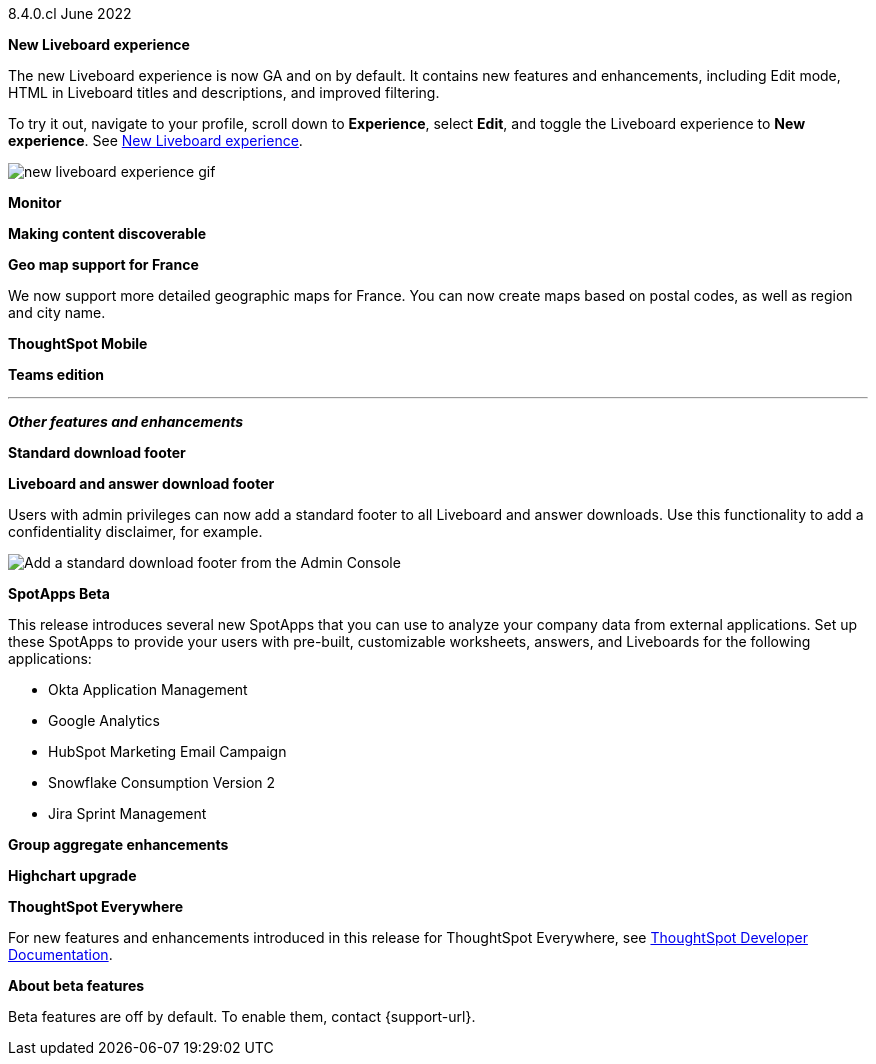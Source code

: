 +++
<style>
.banner {
  background-color: #4e55fd;
  color: #f0f8ff;
  font-family: Optimo-Plain,sans-serif;
  width: 100%;
  height: 60px;
  margin-bottom: 20px;
  display: flex;
  text-align: center!important;
  font-face
  height: 30px;
  align-items: center;
  justify-content: center;
}
.banner p {
  font-size: 15px;
  padding-left: 10px;
  padding-right: 10px;
  line-height: 5px;
}
p img {
  margin-bottom: -5px;
}
.show-hide {
  display: ;
}
</style>
+++

[label label-dep]#8.4.0.cl# June 2022

[#primary-8-4-0-cl]

[#8-4-0-cl-liveboard-v2]
*New Liveboard experience*

The new Liveboard experience is now GA and on by default. It contains new features and enhancements, including Edit mode, HTML in Liveboard titles and descriptions, and improved filtering.

To try it out, navigate to your profile, scroll down to *Experience*, select *Edit*, and toggle the Liveboard experience to *New experience*. [.show-hide]#See xref:liveboard-experience-new.adoc[New Liveboard experience].#

image::new-liveboard-experience-gif.gif[]

[#8-4-0-cl-monitor]
*Monitor*

// Naomi

// monitor ui/ux enhancements content

// image

[#8-4-0-cl-discoverable]
*Making content discoverable*

// Naomi

// making content discoverable content

// image

[#8-4-0-cl-france]
*Geo map support for France*

// Naomi

We now support more detailed geographic maps for France. You can now create maps based on postal codes, as well as region and city name.

// image

[#8-4-0-cl-mobile]
*ThoughtSpot Mobile*

// Mark

// mobile v2.3.2 content

// image

[#8-4-0-cl-teams]
*Teams edition*

// Mark

// teams edition content

// image

'''
[#secondary-8-4-0-cl]
*_Other features and enhancements_*

[#8-4-0-cl-footer]
*Standard download footer*

*Liveboard and answer download footer*

Users with admin privileges can now add a standard footer to all Liveboard and answer downloads. Use this functionality to add a confidentiality disclaimer, for example.

image::admin-footer-whats-new.png[Add a standard download footer from the Admin Console]

[#8-4-0-cl-spotapps]
*SpotApps [.badge.badge-update]#Beta#*

This release introduces several new SpotApps that you can use to analyze your company data from external applications. Set up these SpotApps to provide your users with pre-built, customizable worksheets, answers, and Liveboards for the following applications:

* Okta Application Management
* Google Analytics
* HubSpot Marketing Email Campaign
* Snowflake Consumption Version 2
* Jira Sprint Management

// image of new spotapps


[#8-4-0-cl-group-aggregate]
*Group aggregate enhancements*

// Naomi

// hybrid group aggregate improvements content

// image

[#8-4-0-cl-highchart]
*Highchart upgrade*

// Mark

// highchart upgrade content

// image

*ThoughtSpot Everywhere*

For new features and enhancements introduced in this release for ThoughtSpot Everywhere, see https://developers.thoughtspot.com/docs/?pageid=whats-new[ThoughtSpot Developer Documentation^].

*About beta features*

Beta features are off by default. To enable them, contact {support-url}.
